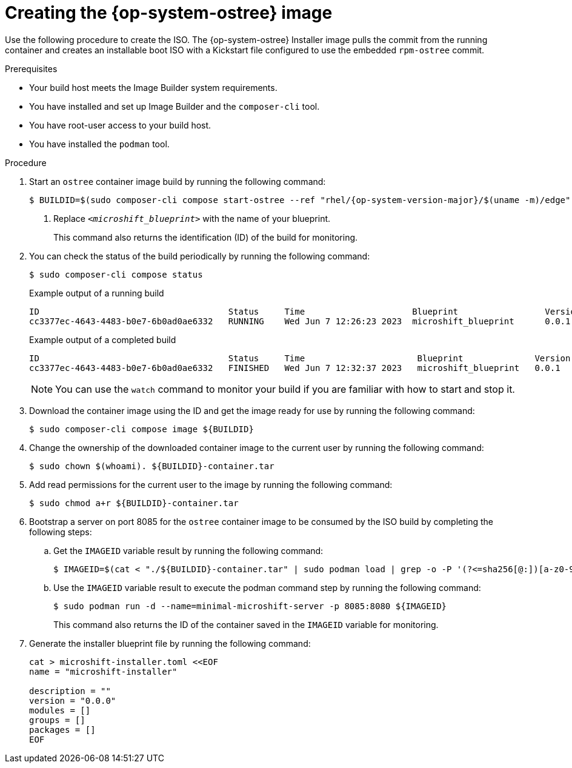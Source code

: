 // Module included in the following assemblies:
//
// * microshift/microshift-embed-into-rpm-ostree.adoc
// * microshift/microshift-update-rpms-ostree.adoc

:_mod-docs-content-type: PROCEDURE
[id="microshift-creating-ostree-iso_{context}"]
= Creating the {op-system-ostree} image

Use the following procedure to create the ISO. The {op-system-ostree} Installer image pulls the commit from the running container and creates an installable boot ISO with a Kickstart file configured to use the embedded `rpm-ostree` commit.

.Prerequisites
* Your build host meets the Image Builder system requirements.
* You have installed and set up Image Builder and the `composer-cli` tool.
* You have root-user access to your build host.
* You have installed the `podman` tool.

.Procedure

. Start an `ostree` container image build by running the following command:
+
[source,terminal,subs="+quotes"]
----
$ BUILDID=$(sudo composer-cli compose start-ostree --ref "rhel/{op-system-version-major}/$(uname -m)/edge" __<microshift_blueprint>__ edge-container | awk '{print $2}') <1>
----
<1> Replace `_<microshift_blueprint>_` with the name of your blueprint.
+
This command also returns the identification (ID) of the build for monitoring.

. You can check the status of the build periodically by running the following command:
+
[source,terminal]
----
$ sudo composer-cli compose status
----
+
.Example output of a running build

[source,terminal]
----
ID                                     Status     Time                     Blueprint                 Version   Type               Size
cc3377ec-4643-4483-b0e7-6b0ad0ae6332   RUNNING    Wed Jun 7 12:26:23 2023  microshift_blueprint      0.0.1     edge-container
----
+
.Example output of a completed build

[source,terminal]
----
ID                                     Status     Time                      Blueprint              Version   Type               Size
cc3377ec-4643-4483-b0e7-6b0ad0ae6332   FINISHED   Wed Jun 7 12:32:37 2023   microshift_blueprint   0.0.1     edge-container
----
+
[NOTE]
====
You can use the `watch` command to monitor your build if you are familiar with how to start and stop it.
====

. Download the container image using the ID and get the image ready for use by running the following command:
+
[source,terminal]
----
$ sudo composer-cli compose image ${BUILDID}
----

. Change the ownership of the downloaded container image to the current user by running the following command:
+
[source,terminal]
----
$ sudo chown $(whoami). ${BUILDID}-container.tar
----

. Add read permissions for the current user to the image by running the following command:
+
[source,terminal]
----
$ sudo chmod a+r ${BUILDID}-container.tar
----

. Bootstrap a server on port 8085 for the `ostree` container image to be consumed by the ISO build by completing the following steps:

.. Get the `IMAGEID` variable result by running the following command:
+
[source,terminal]
----
$ IMAGEID=$(cat < "./${BUILDID}-container.tar" | sudo podman load | grep -o -P '(?<=sha256[@:])[a-z0-9]*')
----

.. Use the `IMAGEID` variable result to execute the podman command step by running the following command:
+
[source,terminal]
----
$ sudo podman run -d --name=minimal-microshift-server -p 8085:8080 ${IMAGEID}
----
+
This command also returns the ID of the container saved in the `IMAGEID` variable for monitoring.

. Generate the installer blueprint file by running the following command:
+
[source,text]
----
cat > microshift-installer.toml <<EOF
name = "microshift-installer"

description = ""
version = "0.0.0"
modules = []
groups = []
packages = []
EOF
----